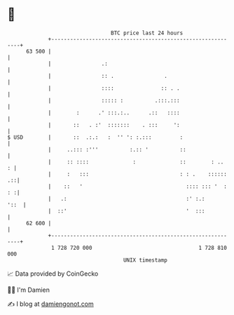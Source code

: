 * 👋

#+begin_example
                                    BTC price last 24 hours                    
                +------------------------------------------------------------+ 
         63 500 |                                                            | 
                |                .:                                          | 
                |                :: .                .                       | 
                |                ::::               :: . .                   | 
                |                ::::: :          .:::.:::                   | 
                |        :      .' :::.:..      .::   ::::                   | 
                |       ::   . :'  :::::::    . :::     ':                   | 
   $ USD        |       ::  .:.:   :  '' ': :.:::         :                  | 
                |     ..::: :'''          :.:: '          ::                 | 
                |     :: ::::              :              ::        : ..   : | 
                |     :   :::                             : : .    :::::: .::| 
                |    ::   '                                 :::: ::: '  : : :| 
                |   .:                                      :' :.:      '::  | 
                |  ::'                                      '  :::           | 
         62 600 |                                                            | 
                +------------------------------------------------------------+ 
                 1 728 720 000                                  1 728 810 000  
                                        UNIX timestamp                         
#+end_example
📈 Data provided by CoinGecko

🧑‍💻 I'm Damien

✍️ I blog at [[https://www.damiengonot.com][damiengonot.com]]

